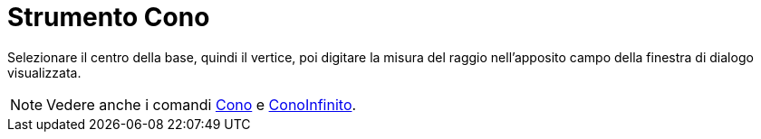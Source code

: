 = Strumento Cono

Selezionare il centro della base, quindi il vertice, poi digitare la misura del raggio nell'apposito campo della
finestra di dialogo visualizzata.

[NOTE]
====

Vedere anche i comandi xref:/commands/Comando_Cono.adoc[Cono] e xref:/commands/Comando_ConoInfinito.adoc[ConoInfinito].

====
